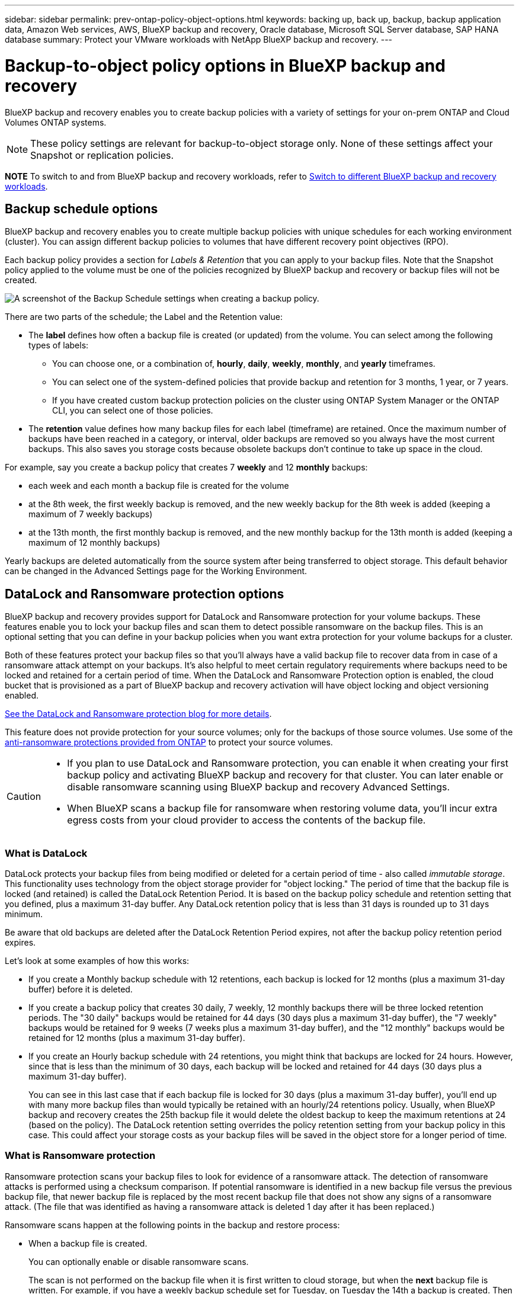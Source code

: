 ---
sidebar: sidebar
permalink: prev-ontap-policy-object-options.html
keywords: backing up, back up, backup, backup application data, Amazon Web services, AWS, BlueXP backup and recovery, Oracle database, Microsoft SQL Server database, SAP HANA database
summary: Protect your VMware workloads with NetApp BlueXP backup and recovery. 
---

= Backup-to-object policy options in BlueXP backup and recovery
:hardbreaks:
:nofooter:
:icons: font
:linkattrs:
:imagesdir: ./media/

[.lead]
BlueXP backup and recovery enables you to create backup policies with a variety of settings for your on-prem ONTAP and Cloud Volumes ONTAP systems.

NOTE: These policy settings are relevant for backup-to-object storage only. None of these settings affect your Snapshot or replication policies. 

====
*NOTE*   To switch to and from BlueXP backup and recovery workloads, refer to link:br-start-switch-ui.html[Switch to different BlueXP backup and recovery workloads].
====


== Backup schedule options

BlueXP backup and recovery enables you to create multiple backup policies with unique schedules for each working environment (cluster). You can assign different backup policies to volumes that have different recovery point objectives (RPO).

Each backup policy provides a section for _Labels & Retention_ that you can apply to your backup files. Note that the Snapshot policy applied to the volume must be one of the policies recognized by BlueXP backup and recovery or backup files will not be created. 

image:screenshot_backup_schedule_settings.png[A screenshot of the Backup Schedule settings when creating a backup policy.]

There are two parts of the schedule; the Label and the Retention value:

* The *label* defines how often a backup file is created (or updated) from the volume. You can select among the following types of labels:

** You can choose one, or a combination of, *hourly*, *daily*, *weekly*, *monthly*, and *yearly* timeframes.
** You can select one of the system-defined policies that provide backup and retention for 3 months, 1 year, or 7 years.
** If you have created custom backup protection policies on the cluster using ONTAP System Manager or the ONTAP CLI, you can select one of those policies.

* The *retention* value defines how many backup files for each label (timeframe) are retained. Once the maximum number of backups have been reached in a category, or interval, older backups are removed so you always have the most current backups. This also saves you storage costs because obsolete backups don't continue to take up space in the cloud.

For example, say you create a backup policy that creates 7 *weekly* and 12 *monthly* backups:

* each week and each month a backup file is created for the volume
* at the 8th week, the first weekly backup is removed, and the new weekly backup for the 8th week is added (keeping a maximum of 7 weekly backups)
* at the 13th month, the first monthly backup is removed, and the new monthly backup for the 13th month is added (keeping a maximum of 12 monthly backups)

Yearly backups are deleted automatically from the source system after being transferred to object storage. This default behavior can be changed in the Advanced Settings page for the Working Environment.

== DataLock and Ransomware protection options

BlueXP backup and recovery provides support for DataLock and Ransomware protection for your volume backups. These features enable you to lock your backup files and scan them to detect possible ransomware on the backup files. This is an optional setting that you can define in your backup policies when you want extra protection for your volume backups for a cluster.

Both of these features protect your backup files so that you'll always have a valid backup file to recover data from in case of a ransomware attack attempt on your backups. It's also helpful to meet certain regulatory requirements where backups need to be locked and retained for a certain period of time. When the DataLock and Ransomware Protection option is enabled, the cloud bucket that is provisioned as a part of BlueXP backup and recovery activation will have object locking and object versioning enabled.

https://bluexp.netapp.com/blog/cbs-blg-the-bluexp-feature-that-protects-backups-from-ransomware[See the DataLock and Ransomware protection blog for more details^].

This feature does not provide protection for your source volumes; only for the backups of those source volumes. Use some of the https://docs.netapp.com/us-en/ontap/anti-ransomware/index.html[anti-ransomware protections provided from ONTAP^] to protect your source volumes.

[CAUTION]
====
* If you plan to use DataLock and Ransomware protection, you can enable it when creating your first backup policy and activating BlueXP backup and recovery for that cluster. You can later enable or disable ransomware scanning using BlueXP backup and recovery Advanced Settings. 
* When BlueXP scans a backup file for ransomware when restoring volume data, you'll incur extra egress costs from your cloud provider to access the contents of the backup file.
====

=== What is DataLock

DataLock protects your backup files from being modified or deleted for a certain period of time - also called _immutable storage_. This functionality uses technology from the object storage provider for "object locking." The period of time that the backup file is locked (and retained) is called the DataLock Retention Period. It is based on the backup policy schedule and retention setting that you defined, plus a maximum 31-day buffer. Any DataLock retention policy that is less than 31 days is rounded up to 31 days minimum.

Be aware that old backups are deleted after the DataLock Retention Period expires, not after the backup policy retention period expires.

Let's look at some examples of how this works:

* If you create a Monthly backup schedule with 12 retentions, each backup is locked for 12 months (plus a maximum 31-day buffer) before it is deleted.
* If you create a backup policy that creates 30 daily, 7 weekly, 12 monthly backups there will be three locked retention periods. The "30 daily" backups would be retained for 44 days (30 days plus a maximum 31-day buffer), the "7 weekly" backups would be retained for 9 weeks (7 weeks plus a maximum 31-day buffer), and the "12 monthly" backups would be retained for 12 months (plus a maximum 31-day buffer).
* If you create an Hourly backup schedule with 24 retentions, you might think that backups are locked for 24 hours. However, since that is less than the minimum of 30 days, each backup will be locked and retained for 44 days (30 days plus a maximum 31-day buffer).
+
You can see in this last case that if each backup file is locked for 30 days (plus a maximum 31-day buffer), you'll end up with many more backup files than would typically be retained with an hourly/24 retentions policy. Usually, when BlueXP backup and recovery creates the 25th backup file it would delete the oldest backup to keep the maximum retentions at 24 (based on the policy). The DataLock retention setting overrides the policy retention setting from your backup policy in this case. This could affect your storage costs as your backup files will be saved in the object store for a longer period of time.

=== What is Ransomware protection

Ransomware protection scans your backup files to look for evidence of a ransomware attack. The detection of ransomware attacks is performed using a checksum comparison. If potential ransomware is identified in a new backup file versus the previous backup file, that newer backup file is replaced by the most recent backup file that does not show any signs of a ransomware attack. (The file that was identified as having a ransomware attack is deleted 1 day after it has been replaced.)

Ransomware scans happen at the following points in the backup and restore process:

* When a backup file is created.
+ 
You can optionally enable or disable ransomware scans. 
+
The scan is not performed on the backup file when it is first written to cloud storage, but when the *next* backup file is written. For example, if you have a weekly backup schedule set for Tuesday, on Tuesday the 14th a backup is created. Then on Tuesday the 21st another backup is created. The ransomware scan is run on the backup file from the 14th at this time.
* When you attempt to restore data from a backup file
+
You can choose to run a scan before restoring data from a backup file, or skip this scan.
* Manually
+
You can run an on-demand ransomware protection scan at any time to verify the health of a specific backup file. This can be useful if you've had a ransomware issue on a particular volume and you want to verify that the backups for that volume are not affected.

=== DataLock and Ransomware Protection options

Each backup policy provides a section for _DataLock and Ransomware Protection_ that you can apply to your backup files.

image:screenshot_datalock_ransomware_settings.png["A screenshot of the DataLock and Ransomware Protection settings for AWS, Azure, and StorageGRID when creating a backup policy."]

Ransomware protection scans are enabled by default. The default setting for the scan frequency is for 7 days. The scan occurs only on the latest Snapshot copy. You can enable or disable ransomware scans on the latest Snapshot copy by using the option on the Advanced Settings page. If you enable it, scans are performed every 7 days by default. 

You can change that schedule to days or weeks or disable it, saving costs.  

Refer to link:prev-ontap-policy-object-advanced-settings.html[How to update Ransomware protection options in the Advanced Settings page].

You can choose from the following settings for each backup policy:

// start tabbed area

[role="tabbed-block"]
====

ifdef::aws[]
.AWS
--
* *None* (Default)
+
DataLock protection and ransomware protection are disabled.

* *Governance*
+
DataLock is set to _Governance_ mode where users with `s3:BypassGovernanceRetention` permission (link:concept-cloud-backup-policies.html#requirements[see below]) can overwrite or delete backup files during the retention period. Ransomware protection is enabled.

* *Compliance*
+
DataLock is set to _Compliance_ mode where no users can overwrite or delete backup files during the retention period. Ransomware protection is enabled.
--
endif::aws[]

ifdef::azure[]
.Azure
--
* *None* (Default)
+
DataLock protection and ransomware protection are disabled.

* *Unlocked*
+
Backup files are protected during the retention period. The retention period can be increased or decreased. Typically used for 24 hours to test the system. Ransomware protection is enabled.

* *Locked*
+
Backup files are protected during the retention period. The retention period can be increased, but it can't be decreased. Satisfies full regulatory compliance. Ransomware protection is enabled.
--
endif::azure[]

.StorageGRID
--
* *None* (Default)
+
DataLock protection and ransomware protection are disabled.

* *Compliance*
+
DataLock is set to _Compliance_ mode where no users can overwrite or delete backup files during the retention period. Ransomware protection is enabled.
--

====

// end tabbed area

=== Supported working environments and object storage providers

You can enable DataLock and Ransomware protection on ONTAP volumes from the following working environments when using object storage in the following public and private cloud providers. Additional cloud providers will be added in future releases.

[cols=2*,options="header",cols="55,45",width="80%"]
|===

| Source Working Environment
| Backup File Destination

ifdef::aws[]
| Cloud Volumes ONTAP in AWS
| Amazon S3
endif::aws[]
ifdef::azure[]
| Cloud Volumes ONTAP in Azure
| Azure Blob
endif::azure[]
//ifdef::gcp[]
// | Cloud Volumes ONTAP in Google
// | Google Cloud Storage
//endif::gcp[]
| On-premises ONTAP system
| 
ifdef::aws[]
Amazon S3
endif::aws[]
ifdef::azure[]
Azure Blob
endif::azure[]
//ifdef::gcp[]
//Google Cloud Storage
//endif::gcp[]
NetApp StorageGRID

|===

=== Requirements

ifdef::aws[]
* For AWS:
** Your clusters must running ONTAP 9.11.1 or greater 
** The Connector can be deployed in the cloud or on your premises
** The following S3 permissions must be part of the IAM role that provides the Connector with permissions. They reside in the "backupS3Policy" section for the resource "arn:aws:s3:::netapp-backup-*":
// Start snippet: collapsible block (open on page load)
+
.AWS S3 permissions
[%collapsible]
====
*** s3:GetObjectVersionTagging
*** s3:GetBucketObjectLockConfiguration
*** s3:GetObjectVersionAcl
*** s3:PutObjectTagging
*** s3:DeleteObject
*** s3:DeleteObjectTagging
*** s3:GetObjectRetention
*** s3:DeleteObjectVersionTagging
*** s3:PutObject
*** s3:GetObject
*** s3:PutBucketObjectLockConfiguration
*** s3:GetLifecycleConfiguration
*** s3:GetBucketTagging
*** s3:DeleteObjectVersion
*** s3:ListBucketVersions
*** s3:ListBucket
*** s3:PutBucketTagging
*** s3:GetObjectTagging
*** s3:PutBucketVersioning
*** s3:PutObjectVersionTagging
*** s3:GetBucketVersioning
*** s3:GetBucketAcl
*** s3:BypassGovernanceRetention
*** s3:PutObjectRetention
*** s3:GetBucketLocation
*** s3:GetObjectVersion
====
// End snippet
//+
//"s3:BypassGovernanceRetention" must be added only if you want your Admin users to be able to overwrite/delete backup files locked using Governance mode.
+
https://docs.netapp.com/us-en/bluexp-setup-admin/reference-permissions-aws.html[View the full JSON format for the policy where you can copy and paste required permissions^].
endif::aws[]
ifdef::azure[]
* For Azure:
** Your clusters must running ONTAP 9.12.1 or greater
** The Connector can be deployed in the cloud or on your premises
endif::azure[]
* For StorageGRID:
** Your clusters must running ONTAP 9.11.1 or greater 
** Your StorageGRID systems must be running 11.6.0.3 or greater
** The Connector must be deployed on your premises (it can be installed in a site with or without internet access)
** The following S3 permissions must be part of the IAM role that provides the Connector with permissions:
// Start snippet: collapsible block (open on page load)
+
.StorageGRID S3 permissions
[%collapsible]
====
*** s3:GetObjectVersionTagging
*** s3:GetBucketObjectLockConfiguration
*** s3:GetObjectVersionAcl
*** s3:PutObjectTagging
*** s3:DeleteObject
*** s3:DeleteObjectTagging
*** s3:GetObjectRetention
*** s3:DeleteObjectVersionTagging
*** s3:PutObject
*** s3:GetObject
*** s3:PutBucketObjectLockConfiguration
*** s3:GetLifecycleConfiguration
*** s3:GetBucketTagging
*** s3:DeleteObjectVersion
*** s3:ListBucketVersions
*** s3:ListBucket
*** s3:PutBucketTagging
*** s3:GetObjectTagging
*** s3:PutBucketVersioning
*** s3:PutObjectVersionTagging
*** s3:GetBucketVersioning
*** s3:GetBucketAcl
*** s3:PutObjectRetention
*** s3:GetBucketLocation
*** s3:GetObjectVersion
====
// End snippet

=== Restrictions

* The DataLock and Ransomware protection feature is not available if you have configured archival storage in the backup policy.
* The DataLock option you select when activating BlueXP backup and recovery must be used for all backup policies for that cluster. 
* You cannot use multiple DataLock modes on a single cluster.
* If you enable DataLock, all volume backups will be locked. You can't mix locked and non-locked volume backups for a single cluster.
* DataLock and Ransomware protection is applicable for new volume backups using a backup policy with DataLock and Ransomware protection enabled. You can later enable or disable these features using the Advanced Settings option. 
* FlexGroup volumes can use DataLock and Ransomware protection only when using ONTAP 9.13.1 or greater.

=== Tips on how to mitigate DataLock costs

You can enable or disable the Ransomware Scan feature while keeping the DataLock feature active. To avoid extra charges, you can disable scheduled ransomware scans. This lets you customize your security settings and avoid incurring costs from the cloud provider. 

Even if scheduled ransomware scans are disabled, you can still perform on-demand scans when needed.

You can choose different levels of protection: 

* *DataLock _without_ ransomware scans*: Provides protection for backup data in the destination storage that can be either in Governance or Compliance mode. 

** *Governance mode*: Offers flexibility to administrators to overwrite or delete protected data. 
** *Compliance mode*: Provides complete indelibility until the retention period expires. This helps meet the most stringent data security requirements of highly regulated environments. The data cannot be overwritten or modified during its lifecycle, providing the strongest level of protection for your backup copies. 
+
NOTE: Microsoft Azure uses a Lock and Unlock mode instead.

* *DataLock _with_ ransomware scans*: Provides an additional layer of security for your data. This feature helps detect any attempts to change backup copies. If any attempt is made, a new version of the data is created discreetly. The scan frequency can be changed to 1, 2, 3, 4, 5, 6, or 7 days. If scans are set to every 7 days, the costs decrease significantly. 

For more tips to mitigate DataLock costs, refer to
https://community.netapp.com/t5/Tech-ONTAP-Blogs/Understanding-BlueXP-Backup-and-Recovery-DataLock-and-Ransomware-Feature-TCO/ba-p/453475 

 
Additionally, you can get estimates for the cost associated with DataLock by visiting the https://bluexp.netapp.com/cloud-backup-service-tco-calculator[BlueXP backup and recovery Total Cost of Ownership (TCO) calculator]. 


== Archival storage options

When using AWS, Azure, or Google cloud storage, you can move older backup files to a less expensive archival storage class or access tier after a certain number of days. You can also choose to send your backup files to archival storage immediately without being written to standard cloud storage. Just enter *0* as the "Archive After Days" to send your backup file directly to archival storage. This can be especially helpful for users who rarely need to access data from cloud backups or users who are replacing a backup to tape solution.

Data in archival tiers can't be accessed immediately when needed, and will require a higher retrieval cost, so you'll need to consider how often you may need to restore data from backup files before deciding to archive your backup files. 

[NOTE]
====
* Even if you select “0” to send all data blocks to archival cloud storage, metadata blocks are always written to standard cloud storage. 
* Archival storage can't be used if you have enabled DataLock.
* You can't change the archival policy after selecting *0* days (archive immediately).
====

Each backup policy provides a section for _Archival Policy_ that you can apply to your backup files.

image:screenshot_archive_tier_settings.png[A screenshot of the Archival Policy settings when creating a backup policy.]

ifdef::aws[]
* In AWS, backups start in the _Standard_ storage class and transition to the _Standard-Infrequent Access_ storage class after 30 days.
+
If your cluster is using ONTAP 9.10.1 or greater, you can tier older backups to either _S3 Glacier_ or _S3 Glacier Deep Archive_ storage. link:prev-reference-aws-archive-storage-tiers.html[Learn more about AWS archival storage].
+
** If you select no archive tier in your first backup policy when activating BlueXP backup and recovery, then _S3 Glacier_ will be your only archive option for future policies.
** If you select _S3 Glacier_ in your first backup policy, then you can change to the _S3 Glacier Deep Archive_ tier for future backup policies for that cluster.
** If you select _S3 Glacier Deep Archive_ in your first backup policy, then that tier will be the only archive tier available for future backup policies for that cluster.
endif::aws[]

ifdef::azure[]
* In Azure, backups are associated with the _Cool_ access tier.
+
If your cluster is using ONTAP 9.10.1 or greater, you can tier older backups to _Azure Archive_ storage. link:prev-reference-azure-archive-storage-tiers.html[Learn more about Azure archival storage].
endif::azure[]

ifdef::gcp[]
* In GCP, backups are associated with the _Standard_ storage class.
+
If your on-prem cluster is using ONTAP 9.12.1 or greater, you can choose to tier older backups to _Archive_ storage in the BlueXP backup and recovery UI after a certain number of days for further cost optimization. link:prev-reference-gcp-archive-storage-tiers.html[Learn more about Google archival storage].
//You can use the lower cost _Nearline_ storage class, or the _Coldline_ or _Archive_ storage classes. However, you configure these other storage classes through Google, not through the BlueXP backup and recovery UI. See the Google topic https://cloud.google.com/storage/docs/storage-classes[Storage classes^] for information about changing the default storage class for a Google Cloud Storage bucket.
endif::gcp[]

* In StorageGRID, backups are associated with the _Standard_ storage class.
+
If your on-prem cluster is using ONTAP 9.12.1 or greater, and your StorageGRID system is using 11.4 or greater, you can archive older backup files to public cloud archival storage. 
ifdef::aws[]
+
** For AWS, you can tier backups to AWS _S3 Glacier_ or _S3 Glacier Deep Archive_ storage. link:prev-reference-aws-archive-storage-tiers.html[Learn more about AWS archival storage^].
endif::aws[]
ifdef::azure[]
+
** For Azure, you can tier older backups to _Azure Archive_ storage. link:prev-reference-azure-archive-storage-tiers.html[Learn more about Azure archival storage^].
endif::azure[]
